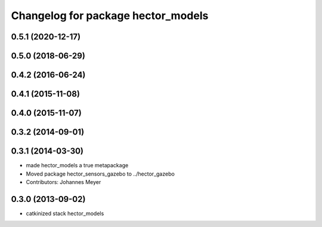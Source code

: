 ^^^^^^^^^^^^^^^^^^^^^^^^^^^^^^^^^^^
Changelog for package hector_models
^^^^^^^^^^^^^^^^^^^^^^^^^^^^^^^^^^^

0.5.1 (2020-12-17)
------------------

0.5.0 (2018-06-29)
------------------

0.4.2 (2016-06-24)
------------------

0.4.1 (2015-11-08)
------------------

0.4.0 (2015-11-07)
------------------

0.3.2 (2014-09-01)
------------------

0.3.1 (2014-03-30)
------------------
* made hector_models a true metapackage
* Moved package hector_sensors_gazebo to ../hector_gazebo
* Contributors: Johannes Meyer

0.3.0 (2013-09-02)
------------------
* catkinized stack hector_models
